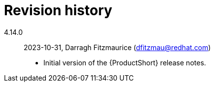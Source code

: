 [appendix, id="revision_history"]
= Revision history

// Add release date history.
4.14.0:: 2023-10-31, Darragh Fitzmaurice (dfitzmau@redhat.com)

** Initial version of the {ProductShort} release notes.
